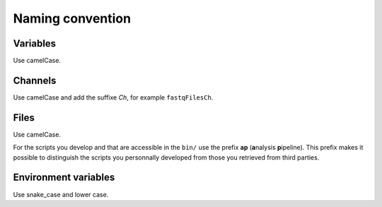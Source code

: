 .. _naming-page:

*****************
Naming convention
*****************

Variables
=========


Use camelCase.


Channels
========


Use camelCase and add the suffixe `Ch`, for example ``fastqFilesCh``.


Files
=====


Use camelCase.

For the scripts you develop and that are accessible in the ``bin/`` use the prefix **ap** (**a**\nalysis **p**\ipeline). This prefix makes it possible to distinguish the scripts you personnally developed from those you retrieved from third parties.


Environment variables
=====================

Use snake_case and lower case.

